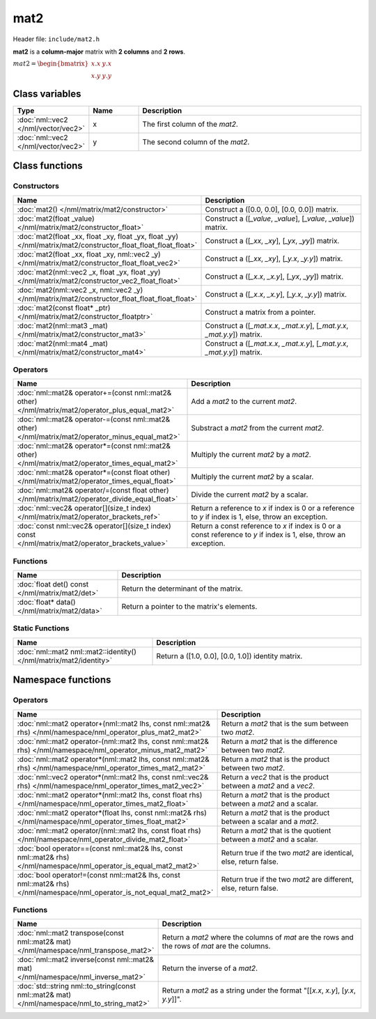 mat2
====

Header file: ``include/mat2.h``

**mat2** is a **column-major** matrix with **2 columns** and **2 rows**.

:math:`mat2 = \begin{bmatrix} x.x & y.x \\ x.y & y.y \end{bmatrix}`

Class variables
---------------

.. table::
	:width: 100%
	:widths: 15 15 70
	:class: code-table

	+-------------------------------------+-------+----------------------------------+
	| Type                                | Name  | Description                      |
	+=====================================+=======+==================================+
	| :doc:`nml::vec2 </nml/vector/vec2>` | x     | The first column of the *mat2*.  |
	+-------------------------------------+-------+----------------------------------+
	| :doc:`nml::vec2 </nml/vector/vec2>` | y     | The second column of the *mat2*. |
	+-------------------------------------+-------+----------------------------------+

Class functions
---------------

Constructors
~~~~~~~~~~~~

.. table::
	:width: 100%
	:widths: 30 70
	:class: code-table

	+----------------------------------------------------------------------------------------------------------------+--------------------------------------------------------------------------+
	| Name                                                                                                           | Description                                                              |
	+================================================================================================================+==========================================================================+
	| :doc:`mat2() </nml/matrix/mat2/constructor>`                                                                   | Construct a ([0.0, 0.0], [0.0, 0.0]) matrix.                             |
	+----------------------------------------------------------------------------------------------------------------+--------------------------------------------------------------------------+
	| :doc:`mat2(float _value) </nml/matrix/mat2/constructor_float>`                                                 | Construct a ([*_value*, *_value*], [*_value*, *_value*]) matrix.         |
	+----------------------------------------------------------------------------------------------------------------+--------------------------------------------------------------------------+
	| :doc:`mat2(float _xx, float _xy, float _yx, float _yy) </nml/matrix/mat2/constructor_float_float_float_float>` | Construct a ([*_xx*, *_xy*], [*_yx*, *_yy*]) matrix.                     |
	+----------------------------------------------------------------------------------------------------------------+--------------------------------------------------------------------------+
	| :doc:`mat2(float _xx, float _xy, nml::vec2 _y) </nml/matrix/mat2/constructor_float_float_vec2>`                | Construct a ([*_xx*, *_xy*], [*_y.x*, *_y.y*]) matrix.                   |
	+----------------------------------------------------------------------------------------------------------------+--------------------------------------------------------------------------+
	| :doc:`mat2(nml::vec2 _x, float _yx, float _yy) </nml/matrix/mat2/constructor_vec2_float_float>`                | Construct a ([*_x.x*, *_x.y*], [*_yx*, *_yy*]) matrix.                   |
	+----------------------------------------------------------------------------------------------------------------+--------------------------------------------------------------------------+
	| :doc:`mat2(nml::vec2 _x, nml::vec2 _y) </nml/matrix/mat2/constructor_float_float_float_float>`                 | Construct a ([*_x.x*, *_x.y*], [*_y.x*, *_y.y*]) matrix.                 |
	+----------------------------------------------------------------------------------------------------------------+--------------------------------------------------------------------------+
	| :doc:`mat2(const float* _ptr) </nml/matrix/mat2/constructor_floatptr>`                                         | Construct a matrix from a pointer.                                       |
	+----------------------------------------------------------------------------------------------------------------+--------------------------------------------------------------------------+
	| :doc:`mat2(nml::mat3 _mat) </nml/matrix/mat2/constructor_mat3>`                                                | Construct a ([*_mat.x.x*, *_mat.x.y*], [*_mat.y.x*, *_mat.y.y*]) matrix. |
	+----------------------------------------------------------------------------------------------------------------+--------------------------------------------------------------------------+
	| :doc:`mat2(nml::mat4 _mat) </nml/matrix/mat2/constructor_mat4>`                                                | Construct a ([*_mat.x.x*, *_mat.x.y*], [*_mat.y.x*, *_mat.y.y*]) matrix. |
	+----------------------------------------------------------------------------------------------------------------+--------------------------------------------------------------------------+

Operators
~~~~~~~~~

.. table::
	:width: 100%
	:widths: 50 50
	:class: code-table

	+----------------------------------------------------------------------------------------------------+--------------------------------------------------------------------------------------------------------------------+
	| Name                                                                                               | Description                                                                                                        |
	+====================================================================================================+====================================================================================================================+
	| :doc:`nml::mat2& operator+=(const nml::mat2& other) </nml/matrix/mat2/operator_plus_equal_mat2>`   | Add a *mat2* to the current *mat2*.                                                                                |
	+----------------------------------------------------------------------------------------------------+--------------------------------------------------------------------------------------------------------------------+
	| :doc:`nml::mat2& operator-=(const nml::mat2& other) </nml/matrix/mat2/operator_minus_equal_mat2>`  | Substract a *mat2* from the current *mat2*.                                                                        |
	+----------------------------------------------------------------------------------------------------+--------------------------------------------------------------------------------------------------------------------+
	| :doc:`nml::mat2& operator*=(const nml::mat2& other) </nml/matrix/mat2/operator_times_equal_mat2>`  | Multiply the current *mat2* by a *mat2*.                                                                           |
	+----------------------------------------------------------------------------------------------------+--------------------------------------------------------------------------------------------------------------------+
	| :doc:`nml::mat2& operator*=(const float other) </nml/matrix/mat2/operator_times_equal_float>`      | Multiply the current *mat2* by a scalar.                                                                           |
	+----------------------------------------------------------------------------------------------------+--------------------------------------------------------------------------------------------------------------------+
	| :doc:`nml::mat2& operator/=(const float other) </nml/matrix/mat2/operator_divide_equal_float>`     | Divide the current *mat2* by a scalar.                                                                             |
	+----------------------------------------------------------------------------------------------------+--------------------------------------------------------------------------------------------------------------------+
	| :doc:`nml::vec2& operator[](size_t index) </nml/matrix/mat2/operator_brackets_ref>`                | Return a reference to *x* if index is 0 or a reference to *y* if index is 1, else, throw an exception.             |
	+----------------------------------------------------------------------------------------------------+--------------------------------------------------------------------------------------------------------------------+
	| :doc:`const nml::vec2& operator[](size_t index) const </nml/matrix/mat2/operator_brackets_value>`  | Return a const reference to *x* if index is 0 or a const reference to *y* if index is 1, else, throw an exception. |
	+----------------------------------------------------------------------------------------------------+--------------------------------------------------------------------------------------------------------------------+

Functions
~~~~~~~~~

.. table::
	:width: 100%
	:widths: 30 70
	:class: code-table

	+-------------------------------------------------+--------------------------------------------+
	| Name                                            | Description                                |
	+=================================================+============================================+
	| :doc:`float det() const </nml/matrix/mat2/det>` | Return the determinant of the matrix.      |
	+-------------------------------------------------+--------------------------------------------+
	| :doc:`float* data() </nml/matrix/mat2/data>`    | Return a pointer to the matrix's elements. |
	+-------------------------------------------------+--------------------------------------------+

Static Functions
~~~~~~~~~~~~~~~~

.. table::
	:width: 100%
	:widths: 40 60
	:class: code-table

	+--------------------------------------------------------------------+----------------------------------------------------+
	| Name                                                               | Description                                        |
	+====================================================================+====================================================+
	| :doc:`nml::mat2 nml::mat2::identity() </nml/matrix/mat2/identity>` | Return a ([1.0, 0.0], [0.0, 1.0]) identity matrix. |
	+--------------------------------------------------------------------+----------------------------------------------------+

Namespace functions
-------------------

Operators
~~~~~~~~~

.. table::
	:width: 100%
	:widths: 40 60
	:class: code-table

	+-------------------------------------------------------------------------------------------------------------------------+---------------------------------------------------------------------+
	| Name                                                                                                                    | Description                                                         |
	+=========================================================================================================================+=====================================================================+
	| :doc:`nml::mat2 operator+(nml::mat2 lhs, const nml::mat2& rhs) </nml/namespace/nml_operator_plus_mat2_mat2>`            | Return a *mat2* that is the sum between two *mat2*.                 |
	+-------------------------------------------------------------------------------------------------------------------------+---------------------------------------------------------------------+
	| :doc:`nml::mat2 operator-(nml::mat2 lhs, const nml::mat2& rhs) </nml/namespace/nml_operator_minus_mat2_mat2>`           | Return a *mat2* that is the difference between two *mat2*.          |
	+-------------------------------------------------------------------------------------------------------------------------+---------------------------------------------------------------------+
	| :doc:`nml::mat2 operator*(nml::mat2 lhs, const nml::mat2& rhs) </nml/namespace/nml_operator_times_mat2_mat2>`           | Return a *mat2* that is the product between two *mat2*.             |
	+-------------------------------------------------------------------------------------------------------------------------+---------------------------------------------------------------------+
	| :doc:`nml::vec2 operator*(nml::mat2 lhs, const nml::vec2& rhs) </nml/namespace/nml_operator_times_mat2_vec2>`           | Return a *vec2* that is the product between a *mat2* and a *vec2*.  |
	+-------------------------------------------------------------------------------------------------------------------------+---------------------------------------------------------------------+
	| :doc:`nml::mat2 operator*(nml::mat2 lhs, const float rhs) </nml/namespace/nml_operator_times_mat2_float>`               | Return a *mat2* that is the product between a *mat2* and a scalar.  |
	+-------------------------------------------------------------------------------------------------------------------------+---------------------------------------------------------------------+
	| :doc:`nml::mat2 operator*(float lhs, const nml::mat2& rhs) </nml/namespace/nml_operator_times_float_mat2>`              | Return a *mat2* that is the product between a scalar and a *mat2*.  |
	+-------------------------------------------------------------------------------------------------------------------------+---------------------------------------------------------------------+
	| :doc:`nml::mat2 operator/(nml::mat2 lhs, const float rhs) </nml/namespace/nml_operator_divide_mat2_float>`              | Return a *mat2* that is the quotient between a *mat2* and a scalar. |
	+-------------------------------------------------------------------------------------------------------------------------+---------------------------------------------------------------------+
	| :doc:`bool operator==(const nml::mat2& lhs, const nml::mat2& rhs) </nml/namespace/nml_operator_is_equal_mat2_mat2>`     | Return true if the two *mat2* are identical, else, return false.    |
	+-------------------------------------------------------------------------------------------------------------------------+---------------------------------------------------------------------+
	| :doc:`bool operator!=(const nml::mat2& lhs, const nml::mat2& rhs) </nml/namespace/nml_operator_is_not_equal_mat2_mat2>` | Return true if the two *mat2* are different, else, return false.    |
	+-------------------------------------------------------------------------------------------------------------------------+---------------------------------------------------------------------+

Functions
~~~~~~~~~

.. table::
	:width: 100%
	:widths: 40 60
	:class: code-table

	+---------------------------------------------------------------------------------------------+------------------------------------------------------------------------------------------------+
	| Name                                                                                        | Description                                                                                    |
	+=============================================================================================+================================================================================================+
	| :doc:`nml::mat2 transpose(const nml::mat2& mat) </nml/namespace/nml_transpose_mat2>`        | Return a *mat2* where the columns of *mat* are the rows and the rows of *mat* are the columns. |
	+---------------------------------------------------------------------------------------------+------------------------------------------------------------------------------------------------+
	| :doc:`nml::mat2 inverse(const nml::mat2& mat) </nml/namespace/nml_inverse_mat2>`            | Return the inverse of a *mat2*.                                                                |
	+---------------------------------------------------------------------------------------------+------------------------------------------------------------------------------------------------+
	| :doc:`std::string nml::to_string(const nml::mat2& mat) </nml/namespace/nml_to_string_mat2>` | Return a *mat2* as a string under the format "[[*x.x*, *x.y*], [*y.x*, *y.y*]]".               |
	+---------------------------------------------------------------------------------------------+------------------------------------------------------------------------------------------------+